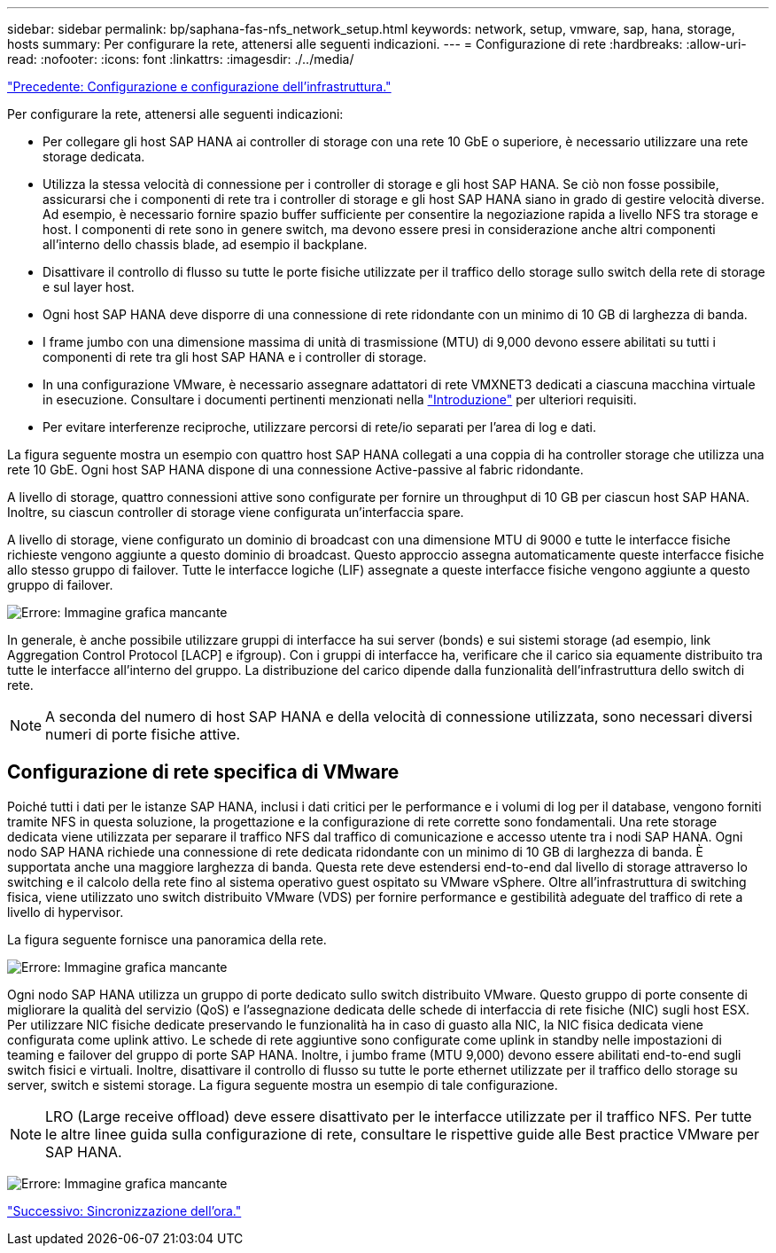 ---
sidebar: sidebar 
permalink: bp/saphana-fas-nfs_network_setup.html 
keywords: network, setup, vmware, sap, hana, storage, hosts 
summary: Per configurare la rete, attenersi alle seguenti indicazioni. 
---
= Configurazione di rete
:hardbreaks:
:allow-uri-read: 
:nofooter: 
:icons: font
:linkattrs: 
:imagesdir: ./../media/


link:saphana-fas-nfs_infrastructure_setup_and_configuration_overview.html["Precedente: Configurazione e configurazione dell'infrastruttura."]

Per configurare la rete, attenersi alle seguenti indicazioni:

* Per collegare gli host SAP HANA ai controller di storage con una rete 10 GbE o superiore, è necessario utilizzare una rete storage dedicata.
* Utilizza la stessa velocità di connessione per i controller di storage e gli host SAP HANA. Se ciò non fosse possibile, assicurarsi che i componenti di rete tra i controller di storage e gli host SAP HANA siano in grado di gestire velocità diverse. Ad esempio, è necessario fornire spazio buffer sufficiente per consentire la negoziazione rapida a livello NFS tra storage e host. I componenti di rete sono in genere switch, ma devono essere presi in considerazione anche altri componenti all'interno dello chassis blade, ad esempio il backplane.
* Disattivare il controllo di flusso su tutte le porte fisiche utilizzate per il traffico dello storage sullo switch della rete di storage e sul layer host.
* Ogni host SAP HANA deve disporre di una connessione di rete ridondante con un minimo di 10 GB di larghezza di banda.
* I frame jumbo con una dimensione massima di unità di trasmissione (MTU) di 9,000 devono essere abilitati su tutti i componenti di rete tra gli host SAP HANA e i controller di storage.
* In una configurazione VMware, è necessario assegnare adattatori di rete VMXNET3 dedicati a ciascuna macchina virtuale in esecuzione. Consultare i documenti pertinenti menzionati nella link:saphana-fas-nfs_introduction.html["Introduzione"] per ulteriori requisiti.
* Per evitare interferenze reciproche, utilizzare percorsi di rete/io separati per l'area di log e dati.


La figura seguente mostra un esempio con quattro host SAP HANA collegati a una coppia di ha controller storage che utilizza una rete 10 GbE. Ogni host SAP HANA dispone di una connessione Active-passive al fabric ridondante.

A livello di storage, quattro connessioni attive sono configurate per fornire un throughput di 10 GB per ciascun host SAP HANA. Inoltre, su ciascun controller di storage viene configurata un'interfaccia spare.

A livello di storage, viene configurato un dominio di broadcast con una dimensione MTU di 9000 e tutte le interfacce fisiche richieste vengono aggiunte a questo dominio di broadcast. Questo approccio assegna automaticamente queste interfacce fisiche allo stesso gruppo di failover. Tutte le interfacce logiche (LIF) assegnate a queste interfacce fisiche vengono aggiunte a questo gruppo di failover.

image:saphana-fas-nfs_image10.png["Errore: Immagine grafica mancante"]

In generale, è anche possibile utilizzare gruppi di interfacce ha sui server (bonds) e sui sistemi storage (ad esempio, link Aggregation Control Protocol [LACP] e ifgroup). Con i gruppi di interfacce ha, verificare che il carico sia equamente distribuito tra tutte le interfacce all'interno del gruppo. La distribuzione del carico dipende dalla funzionalità dell'infrastruttura dello switch di rete.


NOTE: A seconda del numero di host SAP HANA e della velocità di connessione utilizzata, sono necessari diversi numeri di porte fisiche attive.



== Configurazione di rete specifica di VMware

Poiché tutti i dati per le istanze SAP HANA, inclusi i dati critici per le performance e i volumi di log per il database, vengono forniti tramite NFS in questa soluzione, la progettazione e la configurazione di rete corrette sono fondamentali. Una rete storage dedicata viene utilizzata per separare il traffico NFS dal traffico di comunicazione e accesso utente tra i nodi SAP HANA. Ogni nodo SAP HANA richiede una connessione di rete dedicata ridondante con un minimo di 10 GB di larghezza di banda. È supportata anche una maggiore larghezza di banda. Questa rete deve estendersi end-to-end dal livello di storage attraverso lo switching e il calcolo della rete fino al sistema operativo guest ospitato su VMware vSphere. Oltre all'infrastruttura di switching fisica, viene utilizzato uno switch distribuito VMware (VDS) per fornire performance e gestibilità adeguate del traffico di rete a livello di hypervisor.

La figura seguente fornisce una panoramica della rete.

image:saphana-fas-nfs_image11.png["Errore: Immagine grafica mancante"]

Ogni nodo SAP HANA utilizza un gruppo di porte dedicato sullo switch distribuito VMware. Questo gruppo di porte consente di migliorare la qualità del servizio (QoS) e l'assegnazione dedicata delle schede di interfaccia di rete fisiche (NIC) sugli host ESX. Per utilizzare NIC fisiche dedicate preservando le funzionalità ha in caso di guasto alla NIC, la NIC fisica dedicata viene configurata come uplink attivo. Le schede di rete aggiuntive sono configurate come uplink in standby nelle impostazioni di teaming e failover del gruppo di porte SAP HANA. Inoltre, i jumbo frame (MTU 9,000) devono essere abilitati end-to-end sugli switch fisici e virtuali. Inoltre, disattivare il controllo di flusso su tutte le porte ethernet utilizzate per il traffico dello storage su server, switch e sistemi storage. La figura seguente mostra un esempio di tale configurazione.


NOTE: LRO (Large receive offload) deve essere disattivato per le interfacce utilizzate per il traffico NFS. Per tutte le altre linee guida sulla configurazione di rete, consultare le rispettive guide alle Best practice VMware per SAP HANA.

image:saphana-fas-nfs_image12.png["Errore: Immagine grafica mancante"]

link:saphana-fas-nfs_time_synchronization.html["Successivo: Sincronizzazione dell'ora."]
